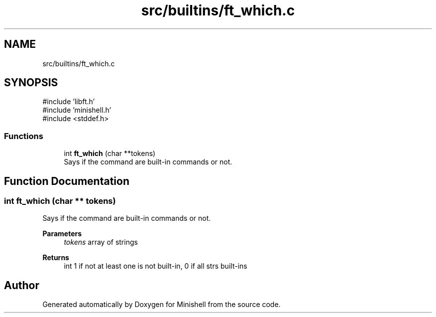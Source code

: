 .TH "src/builtins/ft_which.c" 3 "Minishell" \" -*- nroff -*-
.ad l
.nh
.SH NAME
src/builtins/ft_which.c
.SH SYNOPSIS
.br
.PP
\fR#include 'libft\&.h'\fP
.br
\fR#include 'minishell\&.h'\fP
.br
\fR#include <stddef\&.h>\fP
.br

.SS "Functions"

.in +1c
.ti -1c
.RI "int \fBft_which\fP (char **tokens)"
.br
.RI "Says if the command are built-in commands or not\&. "
.in -1c
.SH "Function Documentation"
.PP 
.SS "int ft_which (char ** tokens)"

.PP
Says if the command are built-in commands or not\&. 
.PP
\fBParameters\fP
.RS 4
\fItokens\fP array of strings 
.RE
.PP
\fBReturns\fP
.RS 4
int 1 if not at least one is not built-in, 0 if all strs built-ins 
.RE
.PP

.SH "Author"
.PP 
Generated automatically by Doxygen for Minishell from the source code\&.
